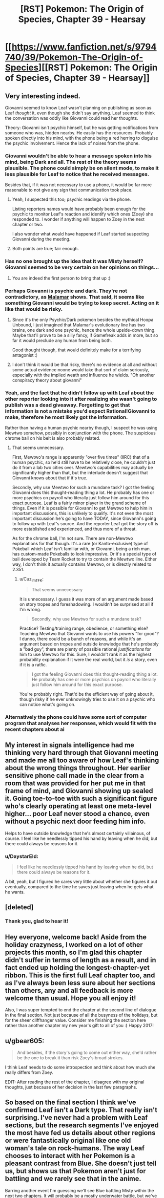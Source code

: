 #+TITLE: [RST] Pokemon: The Origin of Species, Chapter 39 - Hearsay

* [[https://www.fanfiction.net/s/9794740/39/Pokemon-The-Origin-of-Species][[RST] Pokemon: The Origin of Species, Chapter 39 - Hearsay]]
:PROPERTIES:
:Author: DaystarEld
:Score: 50
:DateUnix: 1483269932.0
:DateShort: 2017-Jan-01
:END:

** Very interesting indeed.

Giovanni seemed to know Leaf wasn't planning on publishing as soon as Leaf /thought/ it, even though she didn't say anything. Leaf seemed to think the conversation was oddly like Giovanni could read her thoughts.

Theory: Giovanni isn't psychic himself, but he was getting notifications from someone who was, hidden nearby. He easily has the resources. Probably spoken directly into his mind, with the phone being a red herring to disguise the psychic involvement. Hence the lack of noises from the phone.
:PROPERTIES:
:Author: Salivanth
:Score: 17
:DateUnix: 1483281697.0
:DateShort: 2017-Jan-01
:END:

*** Giovanni wouldn't be able to hear a message spoken into his mind, being Dark and all. The rest of the theory seems plausible. The phone could simply be on silent mode, to make it less plausible for Leaf to notice that he received messages.

Besides that, if it was not necessary to use a phone, it would be far more reasonable to not give any sign that communication took place.
:PROPERTIES:
:Author: Ristridin1
:Score: 17
:DateUnix: 1483283025.0
:DateShort: 2017-Jan-01
:END:

**** Yeah, I suspected this too; psychic readings via the phone.

Listing reporters names would have probably been enough for the psychic to monitor Leaf's reaction and identify which ones (Zoey) she responded to. I wonder if anything will happen to Zoey in the next chapter or two.

I also wonder what would have happened if Leaf started suspecting Giovanni during the meeting.
:PROPERTIES:
:Author: DerSaidin
:Score: 10
:DateUnix: 1483287523.0
:DateShort: 2017-Jan-01
:END:


**** Both points are true; fair enough.
:PROPERTIES:
:Author: Salivanth
:Score: 2
:DateUnix: 1483285238.0
:DateShort: 2017-Jan-01
:END:


*** Has no one brought up the idea that it was Misty herself? Giovanni seemed to be very certain on her opinions on things...
:PROPERTIES:
:Author: ketura
:Score: 7
:DateUnix: 1483539335.0
:DateShort: 2017-Jan-04
:END:

**** You are indeed the first person to bring that up :)
:PROPERTIES:
:Author: DaystarEld
:Score: 5
:DateUnix: 1483567845.0
:DateShort: 2017-Jan-05
:END:


*** Perhaps Giovanni is psychic and dark. They're not contradictory, as [[http://bulbapedia.bulbagarden.net/wiki/Malamar_(Pok%C3%A9mon)][Malamar]] shows. That said, it seems like something Giovanni would be trying to keep secret. Acting on it like that would be risky.
:PROPERTIES:
:Author: DCarrier
:Score: 4
:DateUnix: 1483318894.0
:DateShort: 2017-Jan-02
:END:

**** Since it's the only Psychic/Dark pokemon besides the mythical Hoopa Unbound, I just imagined that Malamar's evolutionary line has two brains, one dark and one psychic, hence the whole upside-down thing. Maybe that'll prove to be a silly fancy, if Gamefreak adds in more, but so far it would preclude any human from being both.

Good thought though, that would definitely make for a terrifying antagonist :)
:PROPERTIES:
:Author: DaystarEld
:Score: 6
:DateUnix: 1483340280.0
:DateShort: 2017-Jan-02
:END:


**** I don't think it would be that risky, there's no evidence at all and without some actual evidence noone would take that sort of claim seriously, especially with the implied weath and influence he wields. "Oh another conspiracy theory about giovanni"
:PROPERTIES:
:Author: Electric999999
:Score: 3
:DateUnix: 1483321853.0
:DateShort: 2017-Jan-02
:END:


*** Yeah, and the fact that he didn't follow up with Leaf about the other reporter looking into it after realizing she wasn't going to publish was a dead giveaway. Forgetting to get that information is not a mistake you'd expect Rational!Giovanni to make, therefore he most likely got the information.

Rather than having a human psychic nearby though, I suspect he was using Mewtwo somehow, possibly in conjunction with the phone. The suspicious chrome ball on his belt is also probably related.
:PROPERTIES:
:Author: Cuz_Im_TFK
:Score: 4
:DateUnix: 1483339162.0
:DateShort: 2017-Jan-02
:END:

**** That seems unnecessary.

First, Mewtwo's range is apparently "over five times" (IIRC) that of a human psychic, so he'd still have to be relatively close, he couldn't just do it from a lab two cities over. Mewtwo's capabilities may actually be significantly higher than that, but the interlude doesn't suggest that Giovanni knows about that if it's true.

Secondly, why use Mewtwo for such a mundane task? I got the feeling Giovanni does this thought-reading thing a lot. He probably has one or more psychics on payroll who literally just follow him around for this exact purpose. Leaf is a fairly minor player in the grand scheme of things. Even if it is possible for Giovanni to get Mewtwo to help him in important discussions, this is unlikely to qualify. It's not even the most important discussion he's going to have TODAY, since Giovanni's going to follow up with Leaf's source. And the reporter Leaf got the story off is more established and experienced, and thus more of a threat.

As for the chrome ball, I'm not sure. There are non-Mewtwo explanations for that though. It's a rare (or Kanto-exclusive) type of Pokeball which Leaf isn't familiar with, or Giovanni, being a rich man, has custom-made Pokeballs to look impressive. Or it's a special type of ball developed by Team Rocket to try to contain the Mewtwo line. Either way, I don't think it actually contains Mewtwo, or is directly related to 2.351.
:PROPERTIES:
:Author: Salivanth
:Score: 7
:DateUnix: 1483341565.0
:DateShort: 2017-Jan-02
:END:

***** u/Cuz_Im_TFK:
#+begin_quote
  That seems unnecessary
#+end_quote

It is unnecessary. I guess it was more of an argument made based on story tropes and foreshadowing. I wouldn't be surprised at all if I'm wrong.

#+begin_quote
  Secondly, why use Mewtwo for such a mundane task?
#+end_quote

Practice? Testing/training range, obedience, or something else? Teaching Mewtwo that Giovanni wants to use his powers "for good"? I dunno, there could be a bunch of reasons, and while it's an argument based on tropes and outside knowledge that he's probably a "bad guy", there are plenty of possible rational /justifications/ for him to use Mewtwo for this. Sure, I wouldn't rank it as the highest probability explanation if it were the real world, but it /is/ a story, even if it is a ratfic.

#+begin_quote
  I got the feeling Giovanni does this thought-reading thing a lot. He probably has one or more psychics on payroll who literally just follow him around for this exact purpose.
#+end_quote

You're probably right. That'd be the efficient way of going about it, though risky if he ever unknowingly tries to use it on a psychic who can notice what's going on.
:PROPERTIES:
:Author: Cuz_Im_TFK
:Score: 2
:DateUnix: 1483399105.0
:DateShort: 2017-Jan-03
:END:


*** Alternatively the phone could have some sort of computer program that analyses her responses, which would fit with the recent chapters about ai
:PROPERTIES:
:Score: 3
:DateUnix: 1483378478.0
:DateShort: 2017-Jan-02
:END:


** My interest in signals intelligence had me thinking very hard through that Giovanni meeting and made me all too aware of how Leaf's thinking about the wrong things throughout. Her earlier sensitive phone call made in the clear from a room that was provided for her put me in that frame of mind, and Giovanni showing up sealed it. Going toe-to-toe with such a significant figure who's clearly operating at least one meta-level higher... poor Leaf never stood a chance, even without a psychic next door feeding him info.

Helps to have outside knowledge that he's almost certainly villainous, of course. I feel like he needlessly tipped his hand by leaving when he did, but there could always be reasons for it.
:PROPERTIES:
:Author: blanktextbox
:Score: 12
:DateUnix: 1483312607.0
:DateShort: 2017-Jan-02
:END:

*** u/DaystarEld:
#+begin_quote
  I feel like he needlessly tipped his hand by leaving when he did, but there could always be reasons for it.
#+end_quote

A bit, yeah, but I figured he cares very little about whether she figures it out eventually, compared to the time he saves just leaving when he gets what he wants.
:PROPERTIES:
:Author: DaystarEld
:Score: 9
:DateUnix: 1483315374.0
:DateShort: 2017-Jan-02
:END:


** [deleted]
:PROPERTIES:
:Score: 11
:DateUnix: 1483289989.0
:DateShort: 2017-Jan-01
:END:

*** Thank you, glad to hear it!
:PROPERTIES:
:Author: DaystarEld
:Score: 2
:DateUnix: 1483315252.0
:DateShort: 2017-Jan-02
:END:


** Hey everyone, welcome back! Aside from the holiday crazyness, I worked on a lot of other projects this month, so I'm glad this chapter didn't suffer in terms of length as a result, and in fact ended up holding the longest-chapter-yet ribbon. This is the first full Leaf chapter too, and as I've always been less sure about her sections than others, any and all feedback is more welcome than usual. Hope you all enjoy it!

Also, I was super tempted to end the chapter at the second line of dialogue in the final section. Not just because of all the busyness of the holidays, but for the sheer cliffhanger value. Consider me finishing the section here rather than another chapter my new year's gift to all of you :) Happy 2017!
:PROPERTIES:
:Author: DaystarEld
:Score: 10
:DateUnix: 1483269995.0
:DateShort: 2017-Jan-01
:END:


** u/gbear605:
#+begin_quote
  And besides, if the story's going to come out either way, she'd rather be the one to break it than risk Zoey's broad strokes.
#+end_quote

I think Leaf needs to do some introspection and think about how much she really differs from Zoey.

EDIT: After reading the rest of the chapter, I disagree with my original thoughts, just because of her decision in the last few paragraphs.
:PROPERTIES:
:Author: gbear605
:Score: 10
:DateUnix: 1483285830.0
:DateShort: 2017-Jan-01
:END:


** So based on the final section I think we've confirmed Leaf isn't a Dark type. That really isn't surprising. I've never had a problem with Leaf sections, but the research segments I've enjoyed the most have fed us details about other regions or were fantastically original like one old woman's tale on rock-humans. The way Leaf chooses to interact with her Pokemon is a pleasant contrast from Blue. She doesn't just tell us, but shows us that Pokemon aren't just for battling and we rarely see that in the anime.

Barring another event I'm guessing we'll see Blue battling Misty within the next two chapters. It will probably be a mostly underwater battle, but we've seen water Pokemon that are less-than-dexterous underwater (psyduck). And she might use an odd foreign Pokemon like togetic. Or she could've evolved an eevee from Bill into a vaporeon which I'm suggesting just because I've never seen her use one before. The last thoughts I have for Blue are how he'll react to hearing about Giovanni meeting Leaf and if he will meet any of Misty's less famous sisters from the anime while working on the Cerulean lesson.

I don't see any major reasons for our heroes to stay in Cerulean while watching their Clefairy and Abra sales. We'll probably hear from Bill at least one more time- oh man do I feel dumb. The thing Bill wanted Red for has to do with that ticket for the S.S.Anne doesn't it? I can think of a few things the kids could do there. Anyway what else could happen before we get back on the road? We could learn something about the cave Misty found (and someone other than Blue could snag a high level Pokemon since he set the precedent), Bill could get involved, the Abras could be stolen by team rocket, something related to coordinators, someone's Pokemon could evolve and we get to see some training/behavior differences, we could learn about shadow Pokemon from the Orre region, or Xerneas could wake up thus activating the fairy type.
:PROPERTIES:
:Author: NightmareWarden
:Score: 9
:DateUnix: 1483299407.0
:DateShort: 2017-Jan-01
:END:

*** u/DaystarEld:
#+begin_quote
  We'll probably hear from Bill at least one more time- oh man do I feel dumb. The thing Bill wanted Red for has to do with that ticket for the S.S.Anne doesn't it?
#+end_quote

Congrats on being the first reader to voice that :) Your prize is an upvote!
:PROPERTIES:
:Author: DaystarEld
:Score: 11
:DateUnix: 1483314578.0
:DateShort: 2017-Jan-02
:END:

**** I will treasure it forever! I wouldn't have discovered it if you hadn't posted it on rationalfiction.io so thank you for dealing with the hassle of duplicate posting and all the formatting pain it involves. I really love this story and look forward to anything else you produce in the future.
:PROPERTIES:
:Author: NightmareWarden
:Score: 5
:DateUnix: 1483320781.0
:DateShort: 2017-Jan-02
:END:

***** I actually haven't been posting it on rationalfiction.io! I just put it on fanfiction and daystareld.com, so I guess someone else is doing the work of continuing to duplicate it elsewhere, for which I thank them!
:PROPERTIES:
:Author: DaystarEld
:Score: 6
:DateUnix: 1483321121.0
:DateShort: 2017-Jan-02
:END:


** [deleted]
:PROPERTIES:
:Score: 7
:DateUnix: 1483296829.0
:DateShort: 2017-Jan-01
:END:

*** \o/!
:PROPERTIES:
:Author: DaystarEld
:Score: 3
:DateUnix: 1483315327.0
:DateShort: 2017-Jan-02
:END:


** Although I find Leaf to be the least interesting character of the trio by far (she seems a bit bland) this chapter was quite enjoyable. Started a bit boring, then the tension slowly rose, and kept rising, and then SUDDENLY FREAKING GIOVANNI HIMSELF. That escalated quickly and Leaf's reaction pretty much mirrored the reader's! As for the cell phone, it might Mewtwo shenanigans. Although he could also be dwelling in the Cerulean cave after his escape, based on Misty's mysterious trip. The plot thickens! Now I'm looking forward to Abra silliness and Cascade Badge battles. Thanks for providing us with our monthly dose of OoS :)
:PROPERTIES:
:Author: Golden_Magician
:Score: 3
:DateUnix: 1483320983.0
:DateShort: 2017-Jan-02
:END:

*** Glad you enjoyed it :)
:PROPERTIES:
:Author: DaystarEld
:Score: 3
:DateUnix: 1483321278.0
:DateShort: 2017-Jan-02
:END:


*** I didn't think Mewtwo was cooperating with Giovanni.
:PROPERTIES:
:Author: Electric999999
:Score: 2
:DateUnix: 1483322341.0
:DateShort: 2017-Jan-02
:END:

**** I thought of it mostly because we do not know what kind of range psychics have, but I assume it's fairly limited for humans; other psychic pokemon presumably wouldn't be able to discern subtle intentions and relay them to Giovanni; Mewtwo on the other hand fits with range, power and communicability!
:PROPERTIES:
:Author: Golden_Magician
:Score: 3
:DateUnix: 1483322614.0
:DateShort: 2017-Jan-02
:END:

***** Not to mention that the narrative has to have brought the weird poke ball to our attention for a /reason.../
:PROPERTIES:
:Author: The_Magus_199
:Score: 1
:DateUnix: 1483396695.0
:DateShort: 2017-Jan-03
:END:

****** I feel like one of my potential weaknesses as a writer is that Conservation of Detail is less of a thing for me, particularly in a story like this, where I might throw out little details and bits of worldbuilding for no more a reason than a "huh, isn't that interesting" moment.

This definitely leads to chapters that can go on overlong and a plot that feels too slow, but is more enjoyable for those who like the atmosphere and exploration aspect of the story.
:PROPERTIES:
:Author: DaystarEld
:Score: 3
:DateUnix: 1483420117.0
:DateShort: 2017-Jan-03
:END:

******* The reference to the custom Pokeball /might/ have been thrown in on-the-fly just for more detail, which is great by itself, but you never know. Later in the future, it might make for a useful or really cool callback.

Personally, I'm still waiting for GameFreak to get back to us on the custom Pokeball that Prof. Oak had delivered at the start of RBY....
:PROPERTIES:
:Author: TheTrickFantasic
:Score: 2
:DateUnix: 1496179986.0
:DateShort: 2017-May-31
:END:


** Typo thread!
:PROPERTIES:
:Author: DaystarEld
:Score: 3
:DateUnix: 1483270000.0
:DateShort: 2017-Jan-01
:END:

*** "Leaf takes a deep ."

"Giovanini"
:PROPERTIES:
:Author: gammagurke
:Score: 2
:DateUnix: 1483284582.0
:DateShort: 2017-Jan-01
:END:

**** Fixed, thanks!
:PROPERTIES:
:Author: DaystarEld
:Score: 2
:DateUnix: 1483314169.0
:DateShort: 2017-Jan-02
:END:


*** u/appropriate-username:
#+begin_quote
  Eventually she feels safe enough to look around getting vertigo.
#+end_quote

*without

#+begin_quote
  Since they weren't on-site the night of the incident *anyway, so Leaf* isn't particularly interested in them
#+end_quote

Since and so.
:PROPERTIES:
:Author: appropriate-username
:Score: 2
:DateUnix: 1483291159.0
:DateShort: 2017-Jan-01
:END:

**** Fixed, thank you!
:PROPERTIES:
:Author: DaystarEld
:Score: 2
:DateUnix: 1483314281.0
:DateShort: 2017-Jan-02
:END:


*** u/Mizu25:
#+begin_quote
  You said this was about a story you want to write, but did you need to come halfway up the mountain to talk about in person?"
#+end_quote

to talk about it in person?

#+begin_quote
  since the straps a round her waist and legs do most of the work of keeping her secure.
#+end_quote

straps around her waist

#+begin_quote
  "Oh, sure." Leaf relaxes a little. This was far off what Leaf feared.
#+end_quote

far off from what Leaf

#+begin_quote
  But ultimately, you'are a stranger to me."
#+end_quote

you're a stranger

#+begin_quote
  would come with drawbacks, such as being able to sit in a chair without removing it.
#+end_quote

such as being unable to sit
:PROPERTIES:
:Author: Mizu25
:Score: 2
:DateUnix: 1483320646.0
:DateShort: 2017-Jan-02
:END:

**** All fixed, thanks!
:PROPERTIES:
:Author: DaystarEld
:Score: 2
:DateUnix: 1483321077.0
:DateShort: 2017-Jan-02
:END:


** I would personally have preferred not to have this chapter be solely Leaf, but that's because I'm just not that interested in Leaf's story (and Blue's story, for that matter). I'd rather only be getting Red's story, but I'd guess that I'm in the minority of readers.
:PROPERTIES:
:Author: gbear605
:Score: 4
:DateUnix: 1483286461.0
:DateShort: 2017-Jan-01
:END:

*** Some of the reasons I like Leaf's sections are who and what she can bring into the story that are outside of Blue and Red's experiences. Strange Pokemon from her region, pokemon and item specialists, etc. Would you enjoy more stuff along those lines as opposed to the mundane (non-Pokemon detective work) research? Or do you find Leaf pretty flat all around?
:PROPERTIES:
:Author: NightmareWarden
:Score: 5
:DateUnix: 1483305022.0
:DateShort: 2017-Jan-02
:END:

**** It's not really an issue of Leaf being a flat or boring character, more that I'm really interested in Red's story with researching and everything else just makes Red's story take more time to get to.
:PROPERTIES:
:Author: gbear605
:Score: 5
:DateUnix: 1483307958.0
:DateShort: 2017-Jan-02
:END:

***** I'll take "I don't find this character boring, but I find the other characters more interesting" :) I hope to satisfy your urge for more pokeresearch in Red's next chapter!
:PROPERTIES:
:Author: DaystarEld
:Score: 4
:DateUnix: 1483315311.0
:DateShort: 2017-Jan-02
:END:


** So, are Porygon a thing in this fic? Just a hunch.
:PROPERTIES:
:Author: jldew
:Score: 2
:DateUnix: 1483298291.0
:DateShort: 2017-Jan-01
:END:

*** Given that pokeballs convert pokemon into software that can be directly edited via TMs, it seems likely that it's possible - albeit difficult - to code a pokemon from scratch. Does raise the question of why you can't copy pokemon, though.
:PROPERTIES:
:Author: UltraRedSpectrum
:Score: 4
:DateUnix: 1483305323.0
:DateShort: 2017-Jan-02
:END:

**** We've seen the turning stuff into data tech work on objects too, so there must be some major limitation against copying even simple things, otherwise they'd have replicators and be post scarcity by now, which rules out something similar to why it doesn't work on people.
:PROPERTIES:
:Author: Electric999999
:Score: 3
:DateUnix: 1483322246.0
:DateShort: 2017-Jan-02
:END:

***** It has probably to do with conservation of energy: you can turn an existing pokemon or object into pure enegrgy and store it but you can't just create the energy out of nothing (well you probably could invest some energy into it but it would probably be massive).

However you could maybe clone a pokemon by unplugging the cable as the transfer is going through........
:PROPERTIES:
:Author: MaddoScientisto
:Score: 3
:DateUnix: 1483366124.0
:DateShort: 2017-Jan-02
:END:

****** But then you could just turn your trash into energy and then that energy into something useful, like they do in Transmetropolitan.
:PROPERTIES:
:Author: sir_pirriplin
:Score: 3
:DateUnix: 1483367288.0
:DateShort: 2017-Jan-02
:END:

******* Well nobody thought about saving dying people with pokeballs until bill told red so who knows
:PROPERTIES:
:Author: MaddoScientisto
:Score: 2
:DateUnix: 1483371913.0
:DateShort: 2017-Jan-02
:END:

******** But this time it wouldn't be about merely saving lives. If free energy and trash disposal were possible, the person who came up with it could make a lot of money!
:PROPERTIES:
:Author: sir_pirriplin
:Score: 3
:DateUnix: 1483372148.0
:DateShort: 2017-Jan-02
:END:


******** Well they tried sticking people in them, and the results were not good, I imagine it's simply the case that noone is willing to touch anything involving it, there's no reason to indicate they'd be particularly opposed to this sort of tech and it's the kind of thing that would be pretty incredible.
:PROPERTIES:
:Author: Electric999999
:Score: 2
:DateUnix: 1483507331.0
:DateShort: 2017-Jan-04
:END:


*** They will show up eventually, yes :)
:PROPERTIES:
:Author: DaystarEld
:Score: 4
:DateUnix: 1483314498.0
:DateShort: 2017-Jan-02
:END:


** u/Mizu25:
#+begin_quote
  He takes a phone out of the pocket of his suit, shifting it enough for her to get a peek at the lid of one of the balls on his belt. It's unlike any she's seen before, chrome grey with a circle of yellow around the top.
#+end_quote

What pokeball type is this? Heavy ball? I want to say Ultra, but it doesn't seem to fit.

Well, that was quite an intimidating discussion with Giovanni. I'm guessing he teleported in and had a Rocket member reading Leaf's mind psychically from close-by, feeding him her thoughts via a phone app? Would explain why he just up and left without her saying something either way about publishing at the end there.
:PROPERTIES:
:Author: Mizu25
:Score: 2
:DateUnix: 1483320662.0
:DateShort: 2017-Jan-02
:END:

*** I wanted to convey that it's a custom made ball, which someone like Giovanni can probably afford to get made. Maybe it has special properties, or maybe it's just for his own identification purposes. Who can say?
:PROPERTIES:
:Author: DaystarEld
:Score: 3
:DateUnix: 1483321229.0
:DateShort: 2017-Jan-02
:END:

**** Ah, right, that makes sense. I'm so used to only the 'standard' games ones being the only balls the concept of a custom one didn't even enter my mind :P
:PROPERTIES:
:Author: Mizu25
:Score: 5
:DateUnix: 1483324232.0
:DateShort: 2017-Jan-02
:END:


** The Grimer/Muk outbreak in Celadon makes me want to draw a connection to the earlier Paras/Parasect outbreak on Mt. Moon, since both locals are associated with Rocket activity in game canon. Maybe it's just coincidence... or maybe both were planned. This is an older thread, but I came up with an essay-sized post, so hear me out?

Grimer and Muk have no real-world animal counterpart (that I know of) to use as a basis for interpreting their behaviour, but in the game canon they do not occur in outbreaks. So I find thier outbreak slightly suspicious (unless DaystarEld is just using it as a metaphor for a backed-up sewage or pollution treatment plant).

In contrast, Paras and Parasect are strongly based on cicada nymphs and the Cordyceps fungi, and the outbreak conflicted a little with what I expected of their ecology.

I acknowledge that Paras do swarm in game canon, but so far that has only been in Unova, possibly as a reference to the real-life periodical cicadas (genus /Magicicada/) found in the USA, which emerge from underground in large numbers after maturing as nymphs for 13-17 years. So in that sense, I can kind of see Paras outbreaks as a natural part of their ecology -- even if Parasect does not advance to an imago stage (it could be relict behaviour from an ancestor), and the outbreak behaviour is transplanted between regional breeds.

(Aside: Isn't it fun to think about what lost metamorphic stage the ancestors to the Paras line might have had, before the entire species and its descendants got ‘jacked by the parasite fungus?).

However, in our world, a Cordyceps fungus needs its spores to reach and infect another member of its target species, rather than purely maximize the dispersal distance. If the Paras are already living and breeding in a colony, then the spores already have access to new hosts without the need to mass migrate to the surface (the Pokedex supports this with a very reasonable statement about Paras being doused in spores at birth). Some sort of breeding migration between colonies could help maintain genetic diversity for both parasites and hosts, but then the most efficient behaviour would be to find other Paras colonies first, rather than head directly for the surface and release spores enmass. Although, perhaps that was what was occurring when the other Pokémon caught in the way panicked in an effort to avoid poison, paralysis, sleep, or fungal infection, resulting in Chp 31.

Since the Paras-fungus spores were described as infecting other species* (the wild Graveller in Chp 31), a breeding migration could also be an opportunity to try infecting new species as hosts, which in turn would learn to flee to avoid infection, also leading to the events of Chp 31. Ants have adapted to recognize and evict Cordyceps-infected colony members before the fungus sprouts. If the breeding migration is seasonal, and a threat to other species, the local species populations would likely adapt to avoid the migration and the threat it poses, reducing the numbers caught in it.

In addition, the Rangers in Chp 29 were aware of strange Pokémon displacements beforehand and wary of something, but never voiced that a large Paras migration could be responsible. And the security personnel Leaf interviewed in this chapter said they did not expected the Paras to chase stronger Pokémon out in front of them. This suggests that Paras migrations do not usually have such a disastrous effect. Perhaps it's a 1-in-10 or 1-in-100 year event. Or climate change.

Or perhaps Team Rocket(?) intentionally agitated the Paras into migrating early, which in turn panicked the other species. Or, the Paras and other Pokémon were agitated into an outbreak altogether. And then Yuuta uses the planned distraction to steal the fossils, rather than waiting to capitalize on a chance opportunity. Later, the same or a similar method is used to agitate Grimer and Muk in Celadon, in order to... distract attention from the Rocket Game Corner? Maybe I'm reaching too hard to justify a chance correlation. But the ability to trigger uncontrolled Pokémon outbreaks at will would be hugely useful for Rocket shenanigans. In GSC canon, they used radio waves to agitate Pokémon into maturing early, so similar experimentation towards agitating them into sudden outbreaks doesn't seem far off.

*The fact that the fungus can infect species besides Paras also surprises me. For the degree of parasitism involved in hijacking the brain, I would have expected the reproductive spores to be highly specialized to only Paras biochemistry. I am not a mycologist or entomologist, but I have never read about a Cordyceps species that targets multiple, let alone distantly related, species.

Also:

#+begin_quote
  the arbitrary limit [of six], seemingly modeled after the standard League maximum
#+end_quote

Years ago, I read another Pokémon fanfic (Pokémon 0 by Afroshock) that explained the 6-mon limit as a legal imposition on Trainers. His ideas were that it limited the severity of the threat posed by any rogue Trainer, and it limited Trainers to a number of Pokémon that they could reasonably be expected to care for adequately. That story also implied that Pokéballs were an imperfect stasis and that certain licenses permitted a higher number of carried Pokémon.
:PROPERTIES:
:Author: TheTrickFantasic
:Score: 2
:DateUnix: 1496259826.0
:DateShort: 2017-Jun-01
:END:

*** Heya, thanks for the write-up! I won't spoil anything, but can respond a bit to some of these:

#+begin_quote
  (unless DaystarEld is just using it as a metaphor for a backed-up sewage or pollution treatment plant).
#+end_quote

Yep, this is basically the understanding those in the pokemon world have of why this sort of thing happens. Some treatment process somewhere broke down, or some influx of substance caused a population boom, or some major sewer artery got clogged, and they basically just overflooded the local area.

#+begin_quote
  (Aside: Isn't it fun to think about what lost metamorphic stage the ancestors to the Paras line might have had, before the entire species and its descendants got ‘jacked by the parasite fungus?).
#+end_quote

Yep! Same with a lot of other plant pokemon hybrids, like the bulbasaur line, though theirs is more symbiotic a relationship.

#+begin_quote
  *The fact that the fungus can infect species besides Paras also surprises me. For the degree of parasitism involved in hijacking the brain, I would have expected the reproductive spores to be highly specialized to only Paras biochemistry. I am not a mycologist or entomologist, but I have never read about a Cordyceps species that targets multiple, let alone distantly related, species.
#+end_quote

I should clarify that the fungus doesn't actually hijack other pokemon in a sustainable way: it just uses their biomass as food and keep spreading through spores, without controlling their movements. The paras family is indeed the only species where they can essentially take over.

#+begin_quote
  Years ago, I read another Pokémon fanfic (Pokémon 0 by Afroshock) that explained the 6-mon limit as a legal imposition on Trainers. His ideas were that it limited the severity of the threat posed by any rogue Trainer, and it limited Trainers to a number of Pokémon that they could reasonably be expected to care for adequately. That story also implied that Pokéballs were an imperfect stasis and that certain licenses permitted a higher number of carried Pokémon.
#+end_quote

That's a pretty neat idea too. Hard to enforce, but not if there was a strict ball registration process and the ability to force pokeballs not to work for trainers who try to break it, or straight up teleport them away like in the cartoon (If there's one technology I've basically ignored it's the ability to teleport pokemon into PCs from anywhere, since that feels ridiculously broken and unexplainable)
:PROPERTIES:
:Author: DaystarEld
:Score: 1
:DateUnix: 1496280511.0
:DateShort: 2017-Jun-01
:END:

**** u/TheTrickFantasic:
#+begin_quote
  it just uses their biomass as food and keep spreading through spores
#+end_quote

So the fungus is kind of using Giga Drain? I can live with that.

#+begin_quote
  Hard to enforce, but not if there was a strict ball registration process and the ability to force pokeballs not to work for trainers who try to break it
#+end_quote

Agreed. For example, have the Pokeball 'lock' immediately after capture and have it unlock during registration with the Pokedex (or whatever device non-Pokedex trainers use) if and only if the trainer has fewer than 6 unlocked, occupied Pokeballs. The extra Pokemon have to be either deposited or released at a Pokemon Center or other institution. And voila, Pokeball-control; this idea could be used for some neat parallels to real-world gun-control debates.

And naturally, you'd have hackers and cyberterrorists (Super Nerds with grudges?) who would try to break this system, to either unlock their own Pokeballs, or trigger mass lockdowns during an emergency. This becomes an added dimension to each region's cyber-law enforcement, and each department starts commissioning Sliph Co. for Porygon (2 and Z?) specially-coded for this task, and maybe also Bill?

As for Pokeball teleportation... study Abra and other Psychic-types until teleportation is understood well enough to be technologically replicated, as Bill referred to. Miniaturize the technology until it can be integrated into Pokeballs (if it's possible), and have the 'home' location hardcoded to a central depository for each region. At the depository, Pokeballs are sorted by the Trainer No. registered via the Pokedex.

....Maybe I got a bit carried away in places, but that was fun.
:PROPERTIES:
:Author: TheTrickFantasic
:Score: 1
:DateUnix: 1496339210.0
:DateShort: 2017-Jun-01
:END:


** I thought it was an OK chapter.
:PROPERTIES:
:Author: appropriate-username
:Score: 1
:DateUnix: 1483301655.0
:DateShort: 2017-Jan-01
:END:

*** Any particular part you enjoyed more than the rest, or found particularly boring?
:PROPERTIES:
:Author: DaystarEld
:Score: 4
:DateUnix: 1483314462.0
:DateShort: 2017-Jan-02
:END:

**** The interviews dragged on a bit. The training section was fun, as was the Sasaki scene and the Giovanni scene. The laura scene felt a bit irrelevant.
:PROPERTIES:
:Author: appropriate-username
:Score: 4
:DateUnix: 1483404308.0
:DateShort: 2017-Jan-03
:END:

***** Thanks for the feedback! I was afraid the Laura scene would come off as a non-sequitur, and it kind of is, but I wanted to show that the trio isn't always at the center of the world's big events, and have Leaf recognize that her sense of responsibility has changed since becoming a trainer.
:PROPERTIES:
:Author: DaystarEld
:Score: 1
:DateUnix: 1483413293.0
:DateShort: 2017-Jan-03
:END:

****** Feel free to disregard this but I think making this about Laura still keeps the trio pretty much front and center in the story. I think reminding the reader about the larger world would be better done by placing the disaster in another country --Leaf can find out by seeing a newscast as she's walking by somewhere or maybe someone else talking about /their/ relatives. I think this would have the following benefits:

1) Makes the digression shorter and more on point -- more focused on what you're trying to accomplish with it

2) Leaf being worried about strangers rather than red's mom would also help underline her sense of responsibility since she would be worrying about randoms as a trainer rather than just about her friends, like any random civilian would, of any occupation.

3) Helps expand the world. Now the digression would be less of a non-sequitur and more of a way to bring out more details about other areas of the world and what's going on there. You can also maybe use this to foreshadow a place that will be visited in the future. Or maybe have one of giovanni's factories blow up to give an alternate explanation to his typing and curtness/hurrying.
:PROPERTIES:
:Author: appropriate-username
:Score: 2
:DateUnix: 1483414825.0
:DateShort: 2017-Jan-03
:END:

******* Yeah, I definitely considered just having it be some random event completely unconnected to any of them, but internally I felt like it was too removed from Leaf's perspective for her to do more than just feel a vague sense of worry and frustration. This first time, it needed to have someone she knew there to really drive home the worry. I also wanted to communicate the idea that their loved ones aren't safe just because they're not out in the world adventuring.
:PROPERTIES:
:Author: DaystarEld
:Score: 2
:DateUnix: 1483417524.0
:DateShort: 2017-Jan-03
:END:

